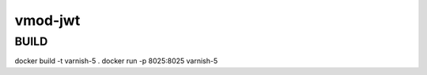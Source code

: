 ============
vmod-jwt
============

BUILD
=====

docker build -t varnish-5 .
docker run -p 8025:8025 varnish-5